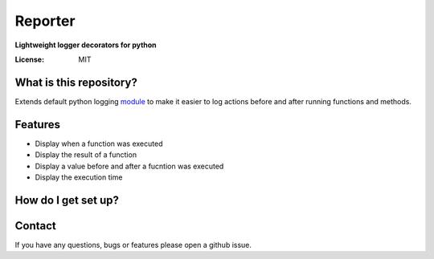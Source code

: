 Reporter
===============
**Lightweight logger decorators for python**

.. image:: https://github.com/2019342a/reporter/workflows/reporter/badge.svg
     :target: https://github.com/2019342a/reporter
     :alt: Tests

.. image:: https://img.shields.io/badge/code%20style-black-000000.svg
     :target: https://github.com/ambv/black
     :alt: Black code style

:License: MIT

What is this repository?
------------------------
Extends default python logging `module <https://docs.python.org/3/library/logging.html>`_ to make it easier to log actions before and after running functions and methods.

Features
--------

- Display when a function was executed
- Display the result of a function
- Display a value before and after a fucntion was executed
- Display the execution time

How do I get set up?
--------------------

Contact
-------
If you have any questions, bugs or features please open a github issue.
